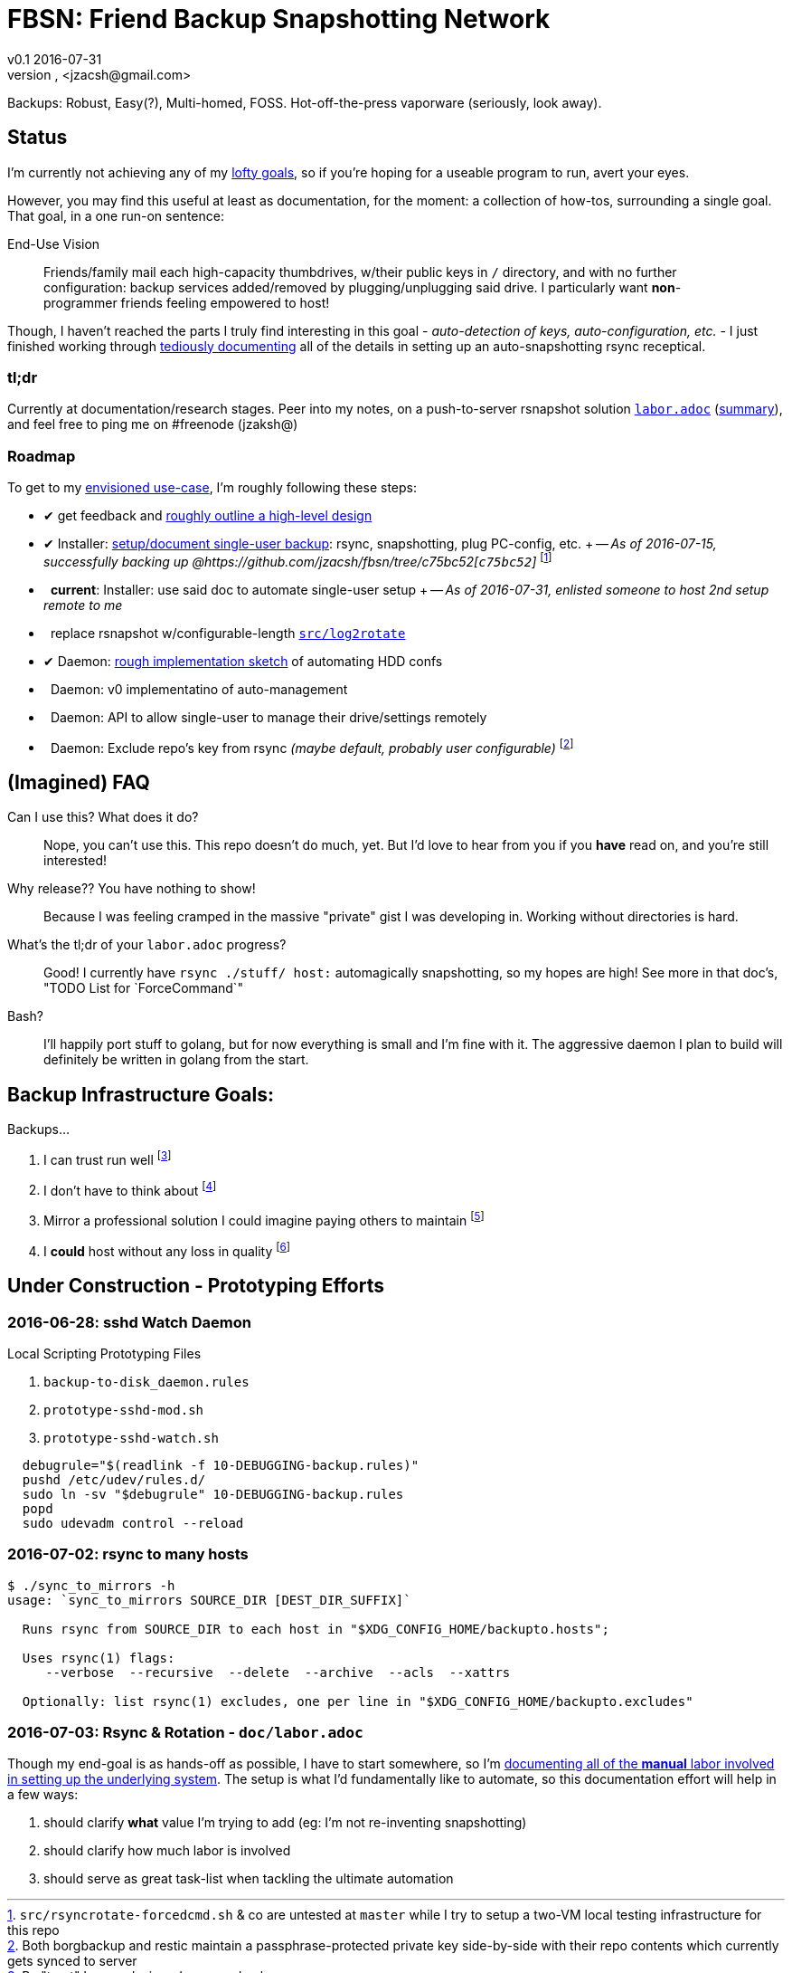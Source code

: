 = FBSN: Friend Backup Snapshotting Network
v0.1 2016-07-31
Jonathan Zacsh, <jzacsh@gmail.com>
:grandurl: link:doc/design.adoc
:laborurl: link:doc/labor.adoc
:log2rotate: link:src/log2rotate
:daemonflow: link:doc/remotedrivedaemon.adoc
:c75bc52: https://github.com/jzacsh/fbsn/tree/c75bc52
:O: pass:normal[ {nbsp} ]
:D: pass:normal[ &#10004; ]

Backups: Robust, Easy(?), Multi-homed, FOSS. Hot-off-the-press vaporware
(seriously, look away).

== Status

I'm currently not achieving any of my {grandurl}[lofty goals], so if you're
hoping for a useable program to run, avert your eyes.

However, you may find this useful at least as documentation, for the moment: a
collection of how-tos, surrounding a single goal. That goal, in a one run-on
sentence:

.End-Use Vision
[[enduse]]
____
Friends/family mail each high-capacity thumbdrives, w/their public keys in `/`
directory, and with no further configuration: backup services added/removed by
plugging/unplugging said drive. I particularly want *non*-programmer friends
feeling empowered to host!
____

Though, I haven't reached the parts I truly find interesting in this goal -
_auto-detection of keys, auto-configuration, etc._ - I just finished working
through {laborurl}[tediously documenting] all of the details in setting up an
auto-snapshotting rsync receptical.

=== tl;dr
Currently at documentation/research stages. Peer into my notes, on a
push-to-server rsnapshot solution {laborurl}[`labor.adoc`] (<<serverlabor,
summary>>), and feel free to ping me on #freenode (jzaksh@)

=== Roadmap
To get to my <<enduse, envisioned use-case>>, I'm roughly following these steps:

- {D} get feedback and {grandurl}[roughly outline a high-level design]
- {D} Installer: {laborurl}[setup/document single-user backup]:
      rsync, snapshotting, plug PC-config, etc. +
      -- _As of 2016-07-15, successfully backing up @{c75bc52}[`c75bc52`]_
      footnoteref:[vmtesting, `src/rsyncrotate-forcedcmd.sh` & co are untested
      at `master` while I try to setup a two-VM local testing infrastructure for
      this repo]
- {O} *current*: Installer: use said doc to automate single-user setup +
      -- _As of 2016-07-31, enlisted someone to host 2nd setup remote to me_

- {O} replace rsnapshot w/configurable-length {log2rotate}[`src/log2rotate`]
- {D} Daemon: {daemonflow}[rough implementation sketch] of automating HDD confs
- {O} Daemon: v0 implementatino of auto-management
- {O} Daemon: API to allow single-user to manage their drive/settings remotely
- {O} Daemon: Exclude repo's key from rsync _(maybe default, probably user
  configurable)_
  footnoteref:[repokey, Both borgbackup and restic maintain a
  passphrase-protected private key side-by-side with their repo contents which
  currently gets synced to server]

== (Imagined) FAQ
Can I use this? What does it do?::
  Nope, you can't use this. This repo doesn't do much, yet. But I'd love to hear
  from you if you *have* read on, and you're still interested!
Why release?? You have nothing to show!::
  Because I was feeling cramped in the massive "private" gist I was developing
  in. Working without directories is hard.
What's the tl;dr of your `labor.adoc` progress?::
  Good! I currently have `rsync ./stuff/ host:` automagically snapshotting, so
  my hopes are high! See more in that doc's, "TODO List for `ForceCommand`"
Bash?::
  I'll happily port stuff to golang, but for now everything is small and I'm
  fine with it. The aggressive daemon I plan to build will definitely be written
  in golang from the start.

== Backup Infrastructure Goals:
.Backups...
. I can trust run well
  footnoteref:[trust, By "trust" I mean designed once and only once]
. I don't have to think about
  footnoteref:[debug, Called "debuggability" in other notes]
. Mirror a professional solution I could imagine paying others to maintain
  footnoteref:[sre, "Maintain" does not mean "fork then enterprise-version-ify";
  I a want *complete* solution that would only require SREs because the need for
  *someone* to watch and debug a system is just an unavoidable]
. I *could* host without any loss in quality
  footnoteref:[qualityloss, Aside from the fact that I'm less reliable than a
  team of people I would be paying a fee to :P]

== Under Construction - Prototyping Efforts

=== 2016-06-28: sshd Watch Daemon

.Local Scripting Prototyping Files
. `backup-to-disk_daemon.rules`
. `prototype-sshd-mod.sh`
. `prototype-sshd-watch.sh`

[source, sh]
  debugrule="$(readlink -f 10-DEBUGGING-backup.rules)"
  pushd /etc/udev/rules.d/
  sudo ln -sv "$debugrule" 10-DEBUGGING-backup.rules
  popd
  sudo udevadm control --reload

=== 2016-07-02: rsync to many hosts

[source, sh]
----
$ ./sync_to_mirrors -h
usage: `sync_to_mirrors SOURCE_DIR [DEST_DIR_SUFFIX]`

  Runs rsync from SOURCE_DIR to each host in "$XDG_CONFIG_HOME/backupto.hosts";

  Uses rsync(1) flags:
     --verbose  --recursive  --delete  --archive  --acls  --xattrs

  Optionally: list rsync(1) excludes, one per line in "$XDG_CONFIG_HOME/backupto.excludes"
----

[[serverlabor]]
=== 2016-07-03: Rsync & Rotation - `doc/labor.adoc`
Though my end-goal  is as hands-off as possible, I have to start somewhere, so
I'm {laborurl}[documenting all of the *manual* labor involved in setting
up the underlying system]. The setup is what I'd fundamentally like to automate,
so this documentation effort will help in a few ways:

. should clarify *what* value I'm trying to add
  (eg: I'm not re-inventing snapshotting)
. should clarify how much labor is involved
. should serve as great task-list when tackling the ultimate automation
